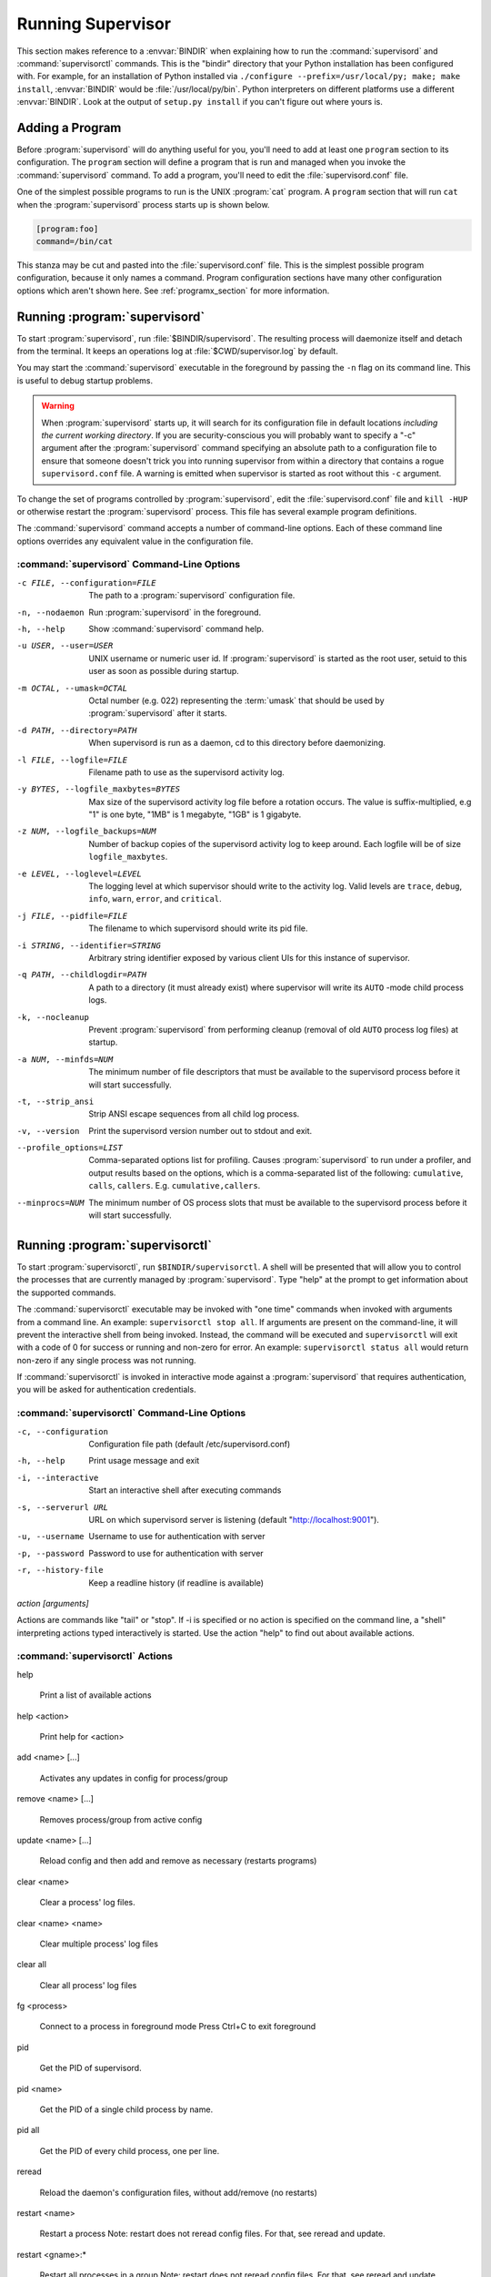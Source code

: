 .. _running:

Running Supervisor
==================

This section makes reference to a :envvar:`BINDIR` when explaining how
to run the :command:`supervisord` and :command:`supervisorctl`
commands.  This is the "bindir" directory that your Python
installation has been configured with.  For example, for an
installation of Python installed via ``./configure
--prefix=/usr/local/py; make; make install``, :envvar:`BINDIR` would
be :file:`/usr/local/py/bin`. Python interpreters on different
platforms use a different :envvar:`BINDIR`.  Look at the output of
``setup.py install`` if you can't figure out where yours is.

Adding a Program
----------------

Before :program:`supervisord` will do anything useful for you, you'll
need to add at least one ``program`` section to its configuration.
The ``program`` section will define a program that is run and managed
when you invoke the :command:`supervisord` command.  To add a program,
you'll need to edit the :file:`supervisord.conf` file.

One of the simplest possible programs to run is the UNIX
:program:`cat` program.  A ``program`` section that will run ``cat``
when the :program:`supervisord` process starts up is shown below.

.. code-block:: ini

   [program:foo]
   command=/bin/cat

This stanza may be cut and pasted into the :file:`supervisord.conf`
file.  This is the simplest possible program configuration, because it
only names a command.  Program configuration sections have many other
configuration options which aren't shown here.  See
:ref:`programx_section` for more information.

Running :program:`supervisord`
------------------------------

To start :program:`supervisord`, run :file:`$BINDIR/supervisord`.  The
resulting process will daemonize itself and detach from the terminal.
It keeps an operations log at :file:`$CWD/supervisor.log` by default.

You may start the :command:`supervisord` executable in the foreground
by passing the ``-n`` flag on its command line.  This is useful to
debug startup problems.

.. warning::

   When :program:`supervisord` starts up, it will search for its
   configuration file in default locations *including the current working
   directory*.  If you are security-conscious you will probably want to
   specify a "-c" argument after the :program:`supervisord` command
   specifying an absolute path to a configuration file to ensure that someone
   doesn't trick you into running supervisor from within a directory that
   contains a rogue ``supervisord.conf`` file.  A warning is emitted when
   supervisor is started as root without this ``-c`` argument.

To change the set of programs controlled by :program:`supervisord`,
edit the :file:`supervisord.conf` file and ``kill -HUP`` or otherwise
restart the :program:`supervisord` process.  This file has several
example program definitions.

The :command:`supervisord` command accepts a number of command-line
options.  Each of these command line options overrides any equivalent
value in the configuration file.

:command:`supervisord` Command-Line Options
~~~~~~~~~~~~~~~~~~~~~~~~~~~~~~~~~~~~~~~~~~~

-c FILE, --configuration=FILE

   The path to a :program:`supervisord` configuration file.

-n, --nodaemon

   Run :program:`supervisord` in the foreground.

-h, --help

   Show :command:`supervisord` command help.

-u USER, --user=USER

   UNIX username or numeric user id.  If :program:`supervisord` is
   started as the root user, setuid to this user as soon as possible
   during startup.

-m OCTAL, --umask=OCTAL

   Octal number (e.g. 022) representing the :term:`umask` that should
   be used by :program:`supervisord` after it starts.

-d PATH, --directory=PATH

   When supervisord is run as a daemon, cd to this directory before
   daemonizing.

-l FILE, --logfile=FILE

   Filename path to use as the supervisord activity log.

-y BYTES, --logfile_maxbytes=BYTES

   Max size of the supervisord activity log file before a rotation
   occurs.  The value is suffix-multiplied, e.g "1" is one byte, "1MB"
   is 1 megabyte, "1GB" is 1 gigabyte.

-z NUM, --logfile_backups=NUM

   Number of backup copies of the supervisord activity log to keep
   around.  Each logfile will be of size ``logfile_maxbytes``.

-e LEVEL, --loglevel=LEVEL

   The logging level at which supervisor should write to the activity
   log.  Valid levels are ``trace``, ``debug``, ``info``, ``warn``,
   ``error``, and ``critical``.

-j FILE, --pidfile=FILE

   The filename to which supervisord should write its pid file.

-i STRING, --identifier=STRING

   Arbitrary string identifier exposed by various client UIs for this
   instance of supervisor.

-q PATH, --childlogdir=PATH

   A path to a directory (it must already exist) where supervisor will
   write its ``AUTO`` -mode child process logs.

-k, --nocleanup

   Prevent :program:`supervisord` from performing cleanup (removal of
   old ``AUTO`` process log files) at startup.

-a NUM, --minfds=NUM

   The minimum number of file descriptors that must be available to
   the supervisord process before it will start successfully.

-t, --strip_ansi

   Strip ANSI escape sequences from all child log process.

-v, --version

   Print the supervisord version number out to stdout and exit.

--profile_options=LIST

   Comma-separated options list for profiling.  Causes
   :program:`supervisord` to run under a profiler, and output results
   based on the options, which is a comma-separated list of the
   following: ``cumulative``, ``calls``, ``callers``.
   E.g. ``cumulative,callers``.

--minprocs=NUM

   The minimum number of OS process slots that must be available to
   the supervisord process before it will start successfully.


Running :program:`supervisorctl`
--------------------------------

To start :program:`supervisorctl`, run ``$BINDIR/supervisorctl``.  A
shell will be presented that will allow you to control the processes
that are currently managed by :program:`supervisord`.  Type "help" at
the prompt to get information about the supported commands.

The :command:`supervisorctl` executable may be invoked with "one time"
commands when invoked with arguments from a command line.  An example:
``supervisorctl stop all``.  If arguments are present on the
command-line, it will prevent the interactive shell from being
invoked.  Instead, the command will be executed and ``supervisorctl``
will exit with a code of 0 for success or running and non-zero for
error. An example: ``supervisorctl status all`` would return non-zero
if any single process was not running.

If :command:`supervisorctl` is invoked in interactive mode against a
:program:`supervisord` that requires authentication, you will be asked
for authentication credentials.

:command:`supervisorctl` Command-Line Options
~~~~~~~~~~~~~~~~~~~~~~~~~~~~~~~~~~~~~~~~~~~~~

-c, --configuration

   Configuration file path (default /etc/supervisord.conf)

-h, --help

   Print usage message and exit

-i, --interactive

   Start an interactive shell after executing commands

-s, --serverurl URL

   URL on which supervisord server is listening (default "http://localhost:9001").

-u, --username

   Username to use for authentication with server

-p, --password

   Password to use for authentication with server

-r, --history-file

   Keep a readline history (if readline is available)

`action [arguments]`

Actions are commands like "tail" or "stop".  If -i is specified or no action is
specified on the command line, a "shell" interpreting actions typed
interactively is started.  Use the action "help" to find out about available
actions.


:command:`supervisorctl` Actions
~~~~~~~~~~~~~~~~~~~~~~~~~~~~~~~~

help

   Print a list of available actions

help <action>

   Print help for <action>

add <name> [...]

   Activates any updates in config for process/group

remove <name> [...]

   Removes process/group from active config

update <name> [...]

   Reload config and then add and remove as necessary (restarts programs)

clear <name>

   Clear a process' log files.

clear <name> <name>

   Clear multiple process' log files

clear all

   Clear all process' log files

fg <process>

   Connect to a process in foreground mode
   Press Ctrl+C to exit foreground

pid

   Get the PID of supervisord.

pid <name>

   Get the PID of a single child process by name.

pid all

   Get the PID of every child process, one per line.

reread

   Reload the daemon's configuration files, without add/remove (no restarts)

restart <name>

   Restart a process
   Note: restart does not reread config files. For that, see reread and update.

restart <gname>:*

   Restart all processes in a group
   Note: restart does not reread config files. For that, see reread and update.

restart <name> <name>

   Restart multiple processes or groups
   Note: restart does not reread config files. For that, see reread and update.

restart all

   Restart all processes
   Note: restart does not reread config files. For that, see reread and update.

signal

   No help on signal

start <name>

   Start a process

start <gname>:*

   Start all processes in a group

start <name> <name>

   Start multiple processes or groups

start all

   Start all processes

status

   Get all process status info.

status <name>

   Get status on a single process by name.

status <name> <name>

   Get status on multiple named processes.

stop <name>

   Stop a process

stop <gname>:*

   Stop all processes in a group

stop <name> <name>

   Stop multiple processes or groups

stop all

   Stop all processes

tail [-f] <name> [stdout|stderr] (default stdout)

   Output the last part of process logs
   Ex:
   tail -f <name>		Continuous tail of named process stdout Ctrl-C to exit.
   tail -100 <name>	last 100 *bytes* of process stdout
   tail <name> stderr	last 1600 *bytes* of process stderr


Signals
-------

The :program:`supervisord` program may be sent signals which cause it
to perform certain actions while it's running.

You can send any of these signals to the single :program:`supervisord`
process id.  This process id can be found in the file represented by
the ``pidfile`` parameter in the ``[supervisord]`` section of the
configuration file (by default it's :file:`$CWD/supervisord.pid`).

Signal Handlers
~~~~~~~~~~~~~~~

``SIGTERM``

  :program:`supervisord` and all its subprocesses will shut down.
  This may take several seconds.

``SIGINT``

  :program:`supervisord` and all its subprocesses will shut down.
  This may take several seconds.

``SIGQUIT``

  :program:`supervisord` and all its subprocesses will shut down.
  This may take several seconds.

``SIGHUP``

  :program:`supervisord` will stop all processes, reload the
  configuration from the first config file it finds, and start all
  processes.

``SIGUSR2``

  :program:`supervisord` will close and reopen the main activity log
  and all child log files.

Runtime Security
----------------

The developers have done their best to assure that use of a
:program:`supervisord` process running as root cannot lead to
unintended privilege escalation.  But **caveat emptor**.  Supervisor
is not as paranoid as something like DJ Bernstein's
:term:`daemontools`, inasmuch as :program:`supervisord` allows for
arbitrary path specifications in its configuration file to which data
may be written.  Allowing arbitrary path selections can create
vulnerabilities from symlink attacks.  Be careful when specifying
paths in your configuration.  Ensure that the :program:`supervisord`
configuration file cannot be read from or written to by unprivileged
users and that all files installed by the supervisor package have
"sane" file permission protection settings.  Additionally, ensure that
your ``PYTHONPATH`` is sane and that all Python standard
library files have adequate file permission protections.

Running :program:`supervisord` automatically on startup
-------------------------------------------------------

If you are using a distribution-packaged version of Supervisor, it should
already be integrated into the service management infrastructure of your
distribution.

There are user-contributed scripts for various operating systems at:
https://github.com/Supervisor/initscripts

There are some answers at Serverfault in case you get stuck:
`How to automatically start supervisord on Linux (Ubuntu)`__

.. __: http://serverfault.com/questions/96499/how-to-automatically-start-supervisord-on-linux-ubuntu

